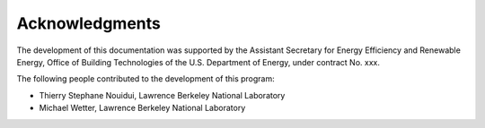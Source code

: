Acknowledgments
===============

The development of this documentation was supported 
by the Assistant Secretary for Energy Efficiency and Renewable Energy, 
Office of Building Technologies of the U.S. Department of Energy, 
under contract No. xxx.

The following people contributed to the development of this program:

- Thierry Stephane Nouidui, Lawrence Berkeley National Laboratory
- Michael Wetter, Lawrence Berkeley National Laboratory

